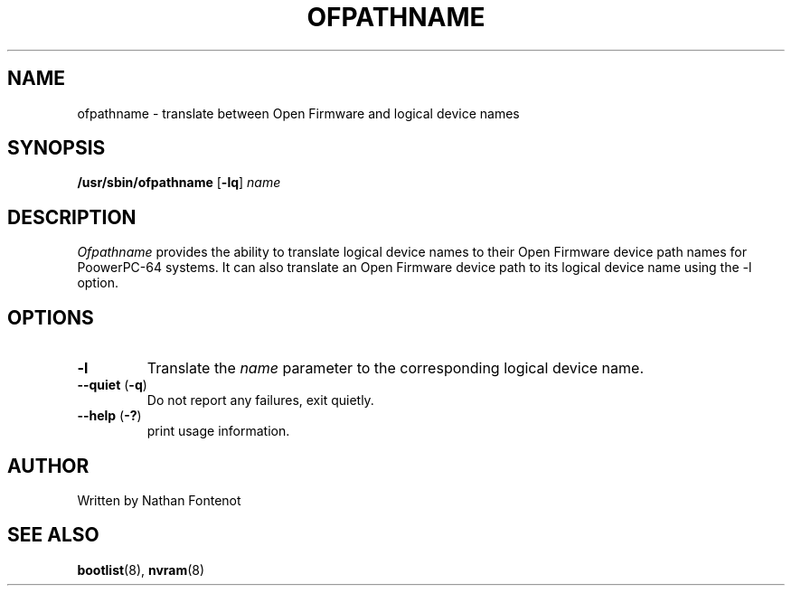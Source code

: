 .\"
.\" Copyright (C) 2004 International Business Machines
.\" Nathan Fontenot <nfont@austin.ibm.com>
.\"
.TH OFPATHNAME 8 "April 2004" Linux "Linux on Power Service Tools"
.SH NAME
ofpathname \- translate between Open Firmware and logical device names
.SH SYNOPSIS
\fB/usr/sbin/ofpathname \fR[\fB-lq\fR] \fIname
.SH DESCRIPTION
.I Ofpathname
provides the ability to translate logical device names to their Open Firmware
device path names for PoowerPC-64 systems.  It can also translate an Open
Firmware device path to its logical device name using the -l option.
.SH OPTIONS
.TP
\fB\-l
Translate the \fIname \fRparameter to the corresponding logical device name.
.TP
\fB\--quiet \fR(\fB\-q\fR)
Do not report any failures, exit quietly.
.TP
\fB\--help \fR(\fB\-?\fR)
print usage information.
.SH AUTHOR
Written by Nathan Fontenot
.SH "SEE ALSO"
.BR bootlist (8),
.BR nvram (8)

